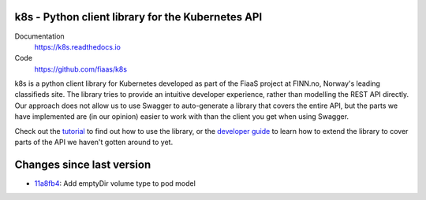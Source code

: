 k8s - Python client library for the Kubernetes API
--------------------------------------------------

|Build Status| |Codacy Quality Badge| |Codacy Coverage Badge|

.. |Build Status| image:: https://semaphoreci.com/api/v1/fiaas/k8s/branches/master/badge.svg
    :target: https://semaphoreci.com/fiaas/k8s
.. |Codacy Quality Badge| image:: https://api.codacy.com/project/badge/Grade/cb51fc9f95464f22b6084379e88fad77
    :target: https://www.codacy.com/app/mortenlj/k8s?utm_source=github.com&utm_medium=referral&utm_content=fiaas/k8s&utm_campaign=badger
.. |Codacy Coverage Badge| image:: https://api.codacy.com/project/badge/Coverage/cb51fc9f95464f22b6084379e88fad77
    :target: https://www.codacy.com/app/mortenlj/k8s?utm_source=github.com&amp;utm_medium=referral&amp;utm_content=fiaas/k8s&amp;utm_campaign=Badge_Coverage

Documentation
    https://k8s.readthedocs.io
Code
    https://github.com/fiaas/k8s

k8s is a python client library for Kubernetes developed as part of the FiaaS project at FINN.no, Norway's leading classifieds site. The library tries to provide an intuitive developer experience, rather than modelling the REST API directly. Our approach does not allow us to use Swagger to auto-generate a library that covers the entire API, but the parts we have implemented are (in our opinion) easier to work with than the client you get when using Swagger.

Check out the tutorial_ to find out how to use the library, or the `developer guide`_ to learn how to extend the library to cover parts of the API we haven't gotten around to yet.

.. _tutorial: http://k8s.readthedocs.io/en/latest/tutorial.html
.. _developer guide: http://k8s.readthedocs.io/en/latest/developer.html


Changes since last version
--------------------------

* `11a8fb4`_: Add emptyDir volume type to pod model

.. _11a8fb4: https://github.com/fiaas/k8s/commit/11a8fb4

